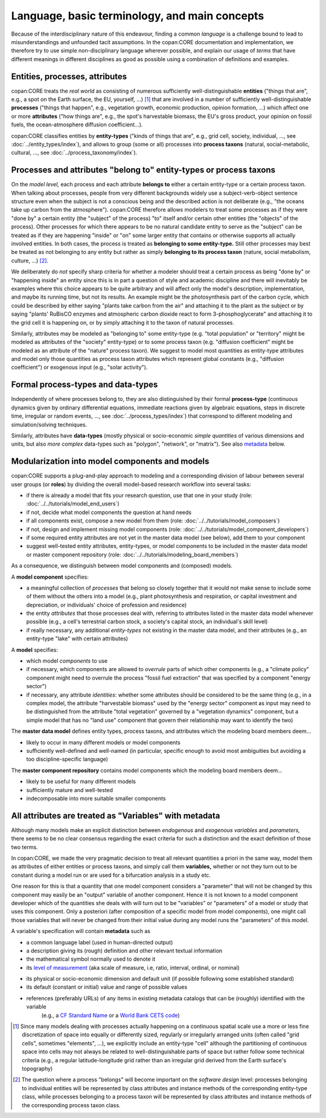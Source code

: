 Language, basic terminology, and main concepts
==============================================

Because of the interdisciplinary nature of this endeavour, finding a common *language* is a challenge 
bound to lead to misunderstandings and unfounded tacit assumptions.
In the copan\:CORE documentation and implementation, 
we therefore try to use simple non-disciplinary language wherever possible,
and explain our usage of *terms* that have different meanings in different disciplines as good as possible
using a combination of definitions and examples.


Entities, processes, attributes
-------------------------------

copan\:CORE treats the *real world* as consisting 
of numerous sufficiently well-distinguishable **entities** 
("things that are", e.g., a spot on the Earth surface, the EU, yourself, ...) [#]_
that are involved in 
a number of sufficiently well-distinguishable **processes** 
("things that happen", e.g., vegetation growth, economic production, opinion formation, ...)
which affect one or more **attributes** 
("how things are", e.g., the spot's harvestable biomass, the EU's gross product, your opinion on fossil fuels, the ocean-atmosphere diffusion coefficient...).

copan\:CORE classifies entities by **entity-types** 
("kinds of things that are", e.g., grid cell, society, individual, ..., see :doc:`../entity_types/index`),
and allows to group (some or all) processes into **process taxons** 
(natural, social-metabolic, cultural, ..., see :doc:`../process_taxonomy/index`).


Processes and attributes "belong to" entity-types or process taxons
-------------------------------------------------------------------

On the *model level,* each process and each attribute **belongs to** either a certain entity-type or a certain process taxon.
When talking about processes, people from very different backgrounds widely use a subject-verb-object sentence structure
even when the subject is not a conscious being and the described action is not deliberate 
(e.g., "the oceans take up carbon from the atmosphere").
copan\:CORE therefore allows modelers to treat some processes as if they were "done by" a certain entity (the "subject" of the process) 
"to" itself and/or certain other entities (the "objects" of the process).
Other processes for which there appears to be no natural candidate entity to serve as the "subject"
can be treated as if they are happening "inside" or "on" some larger entity that contains or otherwise supports all actually involved entities.
In both cases, the process is treated as **belonging to some entity-type.**
Still other processes may best be treated as not belonging to any entity 
but rather as simply **belonging to its process taxon** (nature, social metabolism, culture, ...) [#]_.

We deliberately do *not* specify sharp criteria for 
whether a modeler should treat a certain process as being "done by" or "happening inside" an entity
since this is in part a question of style and academic discipline 
and there will inevitably be examples where this choice appears to be quite arbitrary
and will affect only the model's description, implementation, and maybe its running time, but not its results.
An example might be the photosynthesis part of the carbon cycle, 
which could be described by either saying "plants take carbon from the air" and attaching it to the plant as the subject
or by saying "plants' RuBisCO enzymes and atmospheric carbon dioxide react to form 3-phosphoglycerate" 
and attaching it to the grid cell it is happening on,
or by simply attaching it to the taxon of natural processes.

Similarly, attributes may be modeled as "belonging to" some entity-type 
(e.g. "total population" or "territory" might be modeled as attributes of the "society" entity-type)
or to some process taxon 
(e.g. "diffusion coefficient" might be modeled as an attribute of the "nature" process taxon).
We suggest to model most quantities as entity-type attributes
and model only those quantities as process taxon attributes which represent global constants (e.g., "diffusion coefficient")
or exogenous input (e.g., "solar activity").


Formal process-types and data-types
-----------------------------------

Independently of where processes belong to, 
they are also distinguished by their formal **process-type** 
(continuous dynamics given by ordinary differential equations, 
immediate reactions given by algebraic equations, steps in discrete time, irregular or random events, ...,
see :doc:`../process_types/index`)
that correspond to different modeling and simulation/solving techniques.

Similarly, attributes have **data-types** 
(mostly physical or socio-economic *simple quantities* of various dimensions and units,
but also *more complex* data-types such as "polygon", "network", or "matrix").
See also metadata_ below.


Modularization into model components and models
-----------------------------------------------

copan\:CORE supports a plug-and-play approach to modeling 
and a corresponding division of labour between several user groups (or **roles**) 
by dividing the overall model-based research workflow into several tasks:

- if there is already a model that fits your research question, use that one in your study 
  (role: :doc:`../../tutorials/model_end_users`)

- if not, decide what model components the question at hand needs

- if all components exist, compose a new model from them
  (role: :doc:`../../tutorials/model_composers`)

- if not, design and implement missing model components
  (role: :doc:`../../tutorials/model_component_developers`)

- if some required entity attributes are not yet in the master data model (see below), add them to your component

- suggest well-tested entity attributes, entity-types, or model components to be included in the master data model or master component repository
  (role: :doc:`../../tutorials/modeling_board_members`)

As a consequence, we distinguish between model components and (composed) models.

A **model component** specifies:

- a meaningful collection of *processes* that belong so closely together 
  that it would not make sense to include some of them without the others into a model
  (e.g., plant photosynthesis and respiration, or capital investment and depreciation, or individuals' choice of profession and residence)

- the entity *attributes* that those processes deal with, 
  referring to attributes listed in the master data model whenever possible
  (e.g., a cell's terrestrial carbon stock, a society's capital stock, an individual's skill level)

- if really necessary, any additional *entity-types* not existing in the master data model, and their attributes
  (e.g., an entity-type "lake" with certain attributes)

A **model** specifies:

- which model *components* to use

- if necessary, which components are allowed to *overrule* parts of which other components
  (e.g., a "climate policy" component might need to overrule the process "fossil fuel extraction" that was specified by a component "energy sector")

- if necessary, any attribute *identities*: whether some attributes should be considered to be the same thing
  (e.g., in a complex model, the attribute "harvestable biomass" used by the "energy sector" component as input 
  may need to be distinguished from the attribute "total vegetation" governed by a "vegetation dynamics" component,
  but a simple model that has no "land use" component that govern their relationship may want to identify the two)

The **master data model** defines entity types, process taxons, and attributes which the modeling board members 
deem...

- likely to occur in many different models or model components

- sufficiently well-defined and well-named 
  (in particular, specific enough to avoid most ambiguities but avoiding a too discipline-specific language)

The **master component repository** contains model components which the modeling board members 
deem...

- likely to be useful for many different models

- sufficiently mature and well-tested

- indecomposable into more suitable smaller components 


.. _metadata:

All attributes are treated as "Variables" with metadata
-------------------------------------------------------

Although many models make an explicit distinction between *endogenous* and *exogenous variables* and *parameters,*
there seems to be no clear consensus regarding the exact criteria for such a distinction
and the exact definition of those two terms.

In copan\:CORE, we made the very pragmatic decision to treat all relevant quantities a priori in the same way,
model them as attributes of either entities or process taxons, and simply call them **variables,** 
whether or not they turn out to be constant during a model run or are used for a bifurcation analysis in a study etc.

One reason for this is that a quantity that one model component considers a "parameter" that will not be changed by this component
may easily be an "output" variable of another component.
Hence it is not known to a model component developer which of the quantities she deals with will turn out to be "variables" or "parameters" of a model or study that uses this component.
Only a posteriori (after composition of a specific model from model components), 
one might call those variables that will never be changed from their initial value during any model runs the "parameters" of this model.

A variable's specification will contain **metadata** such as 

- a common language label (used in human-directed output)

- a description giving its (rough) definition and other relevant textual information

- the mathematical symbol normally used to denote it

- its `level of measurement`_ (aka scale of measure, i.e, ratio, interval, ordinal, or nominal)

.. _`level of measurement`: https://en.wikipedia.org/wiki/Level_of_measurement

- its physical or socio-economic dimension and default unit (if possible following some established standard)

- its default (constant or initial) value and range of possible values

- references (preferably URLs) of any items in existing metadata catalogs that can be (roughly) identified with the variable
   (e.g., a `CF Standard Name`_ or a `World Bank CETS code`_)

.. _`CF Standard Name`: http://cfconventions.org/standard-names.html

.. _`World Bank CETS code`: https://datahelpdesk.worldbank.org/knowledgebase/articles/201175-how-does-the-world-bank-code-its-indicators


.. [#]   Since many models dealing with processes actually happening on a continuous spatial scale 
         use a more or less fine discretization of space into equally or differently sized, regularly or irregularly arranged units
         (often called "grid cells", sometimes "elements", ...),
         we explicitly include an entity-type "cell" although the partitioning of continuous space into cells 
         may not always be related to well-distinguishable parts of space but rather follow some technical criteria 
         (e.g., a regular latitude-longitude grid rather than an irregular grid derived from the Earth surface's topography) 
       
.. [#]   The question where a process "belongs" will become important on the *software design* level:
         processes belonging to individual entities will be represented by class attributes and instance methods of the corresponding entity-type class,
         while processes belonging to a process taxon will be represented by class attributes and instance methods of the corresponding process taxon class.

       